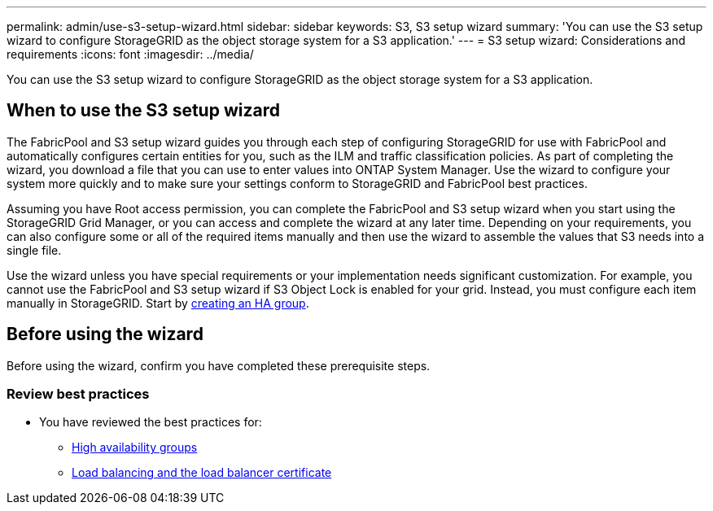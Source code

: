 ---
permalink: admin/use-s3-setup-wizard.html
sidebar: sidebar
keywords: S3, S3 setup wizard
summary: 'You can use the S3 setup wizard to configure StorageGRID as the object storage system for a S3 application.'
---
= S3 setup wizard: Considerations and requirements
:icons: font
:imagesdir: ../media/

[.lead]

You can use the S3 setup wizard to configure StorageGRID as the object storage system for a S3 application.

== When to use the  S3 setup wizard

The FabricPool and S3 setup wizard guides you through each step of configuring StorageGRID for use with FabricPool and automatically configures certain entities for you, such as the ILM and traffic classification policies. As part of completing the wizard, you download a file that you can use to enter values into ONTAP System Manager. Use the wizard to configure your system more quickly and to make sure your settings conform to StorageGRID and FabricPool best practices. 

Assuming you have Root access permission, you can complete the FabricPool and S3 setup wizard when you start using the StorageGRID Grid Manager, or you can access and complete the wizard at any later time. Depending on your requirements, you can also configure some or all of the required items manually and then use the wizard to assemble the values that S3 needs into a single file.

Use the wizard unless you have special requirements or your implementation needs significant customization. For example, you cannot use the FabricPool and S3 setup wizard if S3 Object Lock is enabled for your grid. Instead, you must configure each item manually in StorageGRID. Start by xref:creating-ha-group-for-fabricpool.adoc[creating an HA group].

== Before using the wizard

Before using the wizard, confirm you have completed these prerequisite steps.

=== Review best practices

* You have reviewed the best practices for:

** xref:best-practices-for-high-availability-groups.adoc[High availability groups]
** xref:best-practices-for-load-balancing.adoc[Load balancing and the load balancer certificate]

////
** xref:best-practices-ilm.adoc[ILM rules and policy]


=== Obtain IP addresses and set up VLAN interfaces

If you will configure an HA group, you know which nodes S3 will connect to and which StorageGRID network will be used. You also know which values to enter for the subnet CIDR, gateway IP address, and virtual IP (VIP) addresses. 

If you plan to use a virtual LAN to segregate FabricPool traffic, you have already configured the VLAN interface. See xref:../admin/configure-vlan-interfaces.adoc[Configure VLAN interfaces].

=== Configure identity federation and SSO

If you plan to use identity federation or single sign-on (SSO) for your StorageGRID system, you have enabled these features and you know which federated group ONTAP should use. See xref:../admin/using-identity-federation.adoc[Use identity federation] and xref:../admin/configuring-sso.adoc[Configure single sign-on].

=== Obtain and configure domain names

* You know which fully qualified domain name (FQDN) to use for StorageGRID. Domain name server (DNS) entries will map this FQDN to the VIP addresses of the HA group that you create using the wizard. See xref:../fabricpool/configure-dns-server.adoc[Configure DNS server].

* If you plan to use S3 virtual hosted-style requests, you have xref:../admin/configuring-s3-api-endpoint-domain-names.adoc[configured S3 API endpoint domain names]. ONTAP uses path-style URLs by default, but using virtual hosted-style requests is recommended.

=== Obtain custom certificates 
* If you plan to use the StorageGRID load balancer, you have reviewed the best practices for the xref:best-practices-for-load-balancing.adoc[load balancer endpoint certificate] and you know whether you will upload or generate this certificate.

** If you plan to upload a CA-signed security certificate for exclusive use with this ONTAP-StorageGRID connection, you have the following files: 

*** The custom server certificate file.
*** The custom server certificate private key file.
*** Optionally, a CA bundle of the certificates from each intermediate issuing certificate authority. 

+
The certificate must include the FQDN that ONTAP will use for StorageGRID. 

** If you plan to generate a self-signed certificate for exclusive use with this ONTAP-StorageGRID connection, you know which domain name, IP, and subject to use.

** If you plan to use the global StorageGRID S3 and Swift API certificate instead, you have already updated or generated a custom version. See xref:../admin/configuring-custom-server-certificate-for-storage-node-or-clb.adoc[Configure S3 and Swift API certificates]. 

* If you plan to use an external (third-party) load balancer endpoint, you have the fully qualified domain name (FQDN), port, and certificate for that load balancer.
////





